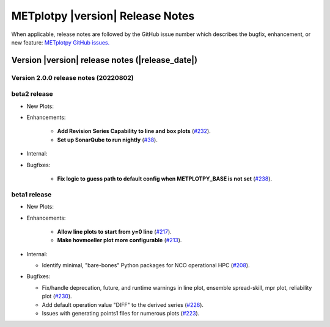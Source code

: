 *********************************
METplotpy |version| Release Notes
*********************************

When applicable, release notes are followed by the GitHub issue number which
describes the bugfix, enhancement, or new feature: `METplotpy GitHub issues. <https://github.com/dtcenter/METplotpy/issues>`_

Version |version| release notes (|release_date|)
________________________________________________


Version 2.0.0 release notes (20220802)
^^^^^^^^^^^^^^^^^^^^^^^^^^^^^^^^^^^^^^^^^^^^

beta2 release
^^^^^^^^^^^^^

* New Plots:

* Enhancements: 

   * **Add Revision Series Capability to line and box plots** (`#232 <https://github.com/dtcenter/METplotpy/issues/232>`_).
   
   * **Set up SonarQube to run nightly** (`#38 <https://github.com/dtcenter/METplus-Internal/issues/38>`_).


* Internal:


* Bugfixes:

   * **Fix logic to guess path to default config when METPLOTPY_BASE is not set** (`#238 <https://github.com/dtcenter/METplotpy/issues/238>`_).




beta1 release
^^^^^^^^^^^^^

* New Plots:


* Enhancements: 

   * **Allow line plots to start from y=0 line**
     (`#217 <https://github.com/dtcenter/METplotpy/issues/217>`_).
   * **Make hovmoeller plot more configurable** (`#213 <https://github.com/dtcenter/METplotpy/issues/213>`_).

* Internal:

  * Identify minimal, "bare-bones" Python packages for NCO operational HPC (`#208 <https://github.com/dtcenter/METplotpy/issues/208>`_).


* Bugfixes:

  * Fix/handle deprecation, future, and runtime warnings in line plot, ensemble spread-skill, 
    mpr plot, reliability plot (`#230 <https://github.com/dtcenter/METplotpy/issues/230>`_).
  * Add default operation value "DIFF" to the derived series (`#226 <https://github.com/dtcenter/METplotpy/issues/226>`_).
  * Issues with generating points1 files for numerous plots (`#223 <https://github.com/dtcenter/METplotpy/issues/223>`_).

